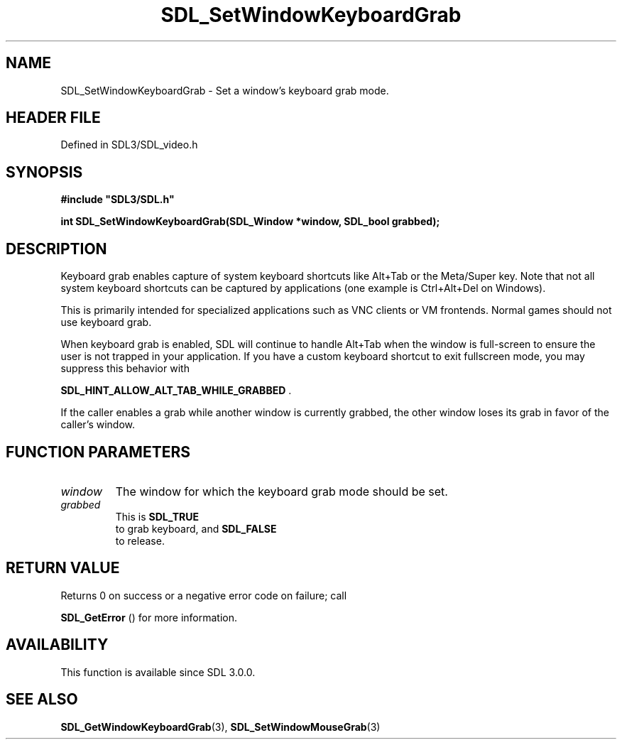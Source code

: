 .\" This manpage content is licensed under Creative Commons
.\"  Attribution 4.0 International (CC BY 4.0)
.\"   https://creativecommons.org/licenses/by/4.0/
.\" This manpage was generated from SDL's wiki page for SDL_SetWindowKeyboardGrab:
.\"   https://wiki.libsdl.org/SDL_SetWindowKeyboardGrab
.\" Generated with SDL/build-scripts/wikiheaders.pl
.\"  revision SDL-3.1.2-no-vcs
.\" Please report issues in this manpage's content at:
.\"   https://github.com/libsdl-org/sdlwiki/issues/new
.\" Please report issues in the generation of this manpage from the wiki at:
.\"   https://github.com/libsdl-org/SDL/issues/new?title=Misgenerated%20manpage%20for%20SDL_SetWindowKeyboardGrab
.\" SDL can be found at https://libsdl.org/
.de URL
\$2 \(laURL: \$1 \(ra\$3
..
.if \n[.g] .mso www.tmac
.TH SDL_SetWindowKeyboardGrab 3 "SDL 3.1.2" "Simple Directmedia Layer" "SDL3 FUNCTIONS"
.SH NAME
SDL_SetWindowKeyboardGrab \- Set a window's keyboard grab mode\[char46]
.SH HEADER FILE
Defined in SDL3/SDL_video\[char46]h

.SH SYNOPSIS
.nf
.B #include \(dqSDL3/SDL.h\(dq
.PP
.BI "int SDL_SetWindowKeyboardGrab(SDL_Window *window, SDL_bool grabbed);
.fi
.SH DESCRIPTION
Keyboard grab enables capture of system keyboard shortcuts like Alt+Tab or
the Meta/Super key\[char46] Note that not all system keyboard shortcuts can be
captured by applications (one example is Ctrl+Alt+Del on Windows)\[char46]

This is primarily intended for specialized applications such as VNC clients
or VM frontends\[char46] Normal games should not use keyboard grab\[char46]

When keyboard grab is enabled, SDL will continue to handle Alt+Tab when the
window is full-screen to ensure the user is not trapped in your
application\[char46] If you have a custom keyboard shortcut to exit fullscreen
mode, you may suppress this behavior with

.BR
.BR SDL_HINT_ALLOW_ALT_TAB_WHILE_GRABBED
\[char46]

If the caller enables a grab while another window is currently grabbed, the
other window loses its grab in favor of the caller's window\[char46]

.SH FUNCTION PARAMETERS
.TP
.I window
The window for which the keyboard grab mode should be set\[char46]
.TP
.I grabbed
This is 
.BR SDL_TRUE
 to grab keyboard, and 
.BR SDL_FALSE
 to release\[char46]
.SH RETURN VALUE
Returns 0 on success or a negative error code on failure; call

.BR SDL_GetError
() for more information\[char46]

.SH AVAILABILITY
This function is available since SDL 3\[char46]0\[char46]0\[char46]

.SH SEE ALSO
.BR SDL_GetWindowKeyboardGrab (3),
.BR SDL_SetWindowMouseGrab (3)
